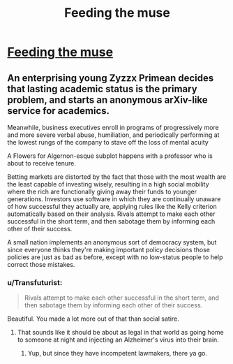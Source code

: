 #+TITLE: Feeding the muse

* [[http://slatestarcodex.com/2014/10/12/five-planets-in-search-of-a-sci-fi-story/][Feeding the muse]]
:PROPERTIES:
:Author: grinnbearit
:Score: 9
:DateUnix: 1413109726.0
:DateShort: 2014-Oct-12
:END:

** An enterprising young Zyzzx Primean decides that lasting academic status is the primary problem, and starts an anonymous arXiv-like service for academics.

Meanwhile, business executives enroll in programs of progressively more and more severe verbal abuse, humiliation, and periodically performing at the lowest rungs of the company to stave off the loss of mental acuity

A Flowers for Algernon-esque subplot happens with a professor who is about to receive tenure.

Betting markets are distorted by the fact that those with the most wealth are the least capable of investing wisely, resulting in a high social mobility where the rich are functionally giving away their funds to younger generations. Investors use software in which they are continually unaware of how successful they actually are, applying rules like the Kelly criterion automatically based on their analysis. Rivals attempt to make each other successful in the short term, and then sabotage them by informing each other of their success.

A small nation implements an anonymous sort of democracy system, but since everyone thinks they're making important policy decisions those policies are just as bad as before, except with no low-status people to help correct those mistakes.
:PROPERTIES:
:Author: somnicule
:Score: 6
:DateUnix: 1413154815.0
:DateShort: 2014-Oct-13
:END:

*** u/Transfuturist:
#+begin_quote
  Rivals attempt to make each other successful in the short term, and then sabotage them by informing each other of their success.
#+end_quote

Beautiful. You made a lot more out of that than social satire.
:PROPERTIES:
:Author: Transfuturist
:Score: 2
:DateUnix: 1413230621.0
:DateShort: 2014-Oct-13
:END:

**** That sounds like it should be about as legal in that world as going home to someone at night and injecting an Alzheimer's virus into their brain.
:PROPERTIES:
:Author: Gurkenglas
:Score: 1
:DateUnix: 1413545206.0
:DateShort: 2014-Oct-17
:END:

***** Yup, but since they have incompetent lawmakers, there ya go.
:PROPERTIES:
:Author: Transfuturist
:Score: 1
:DateUnix: 1413575664.0
:DateShort: 2014-Oct-17
:END:
